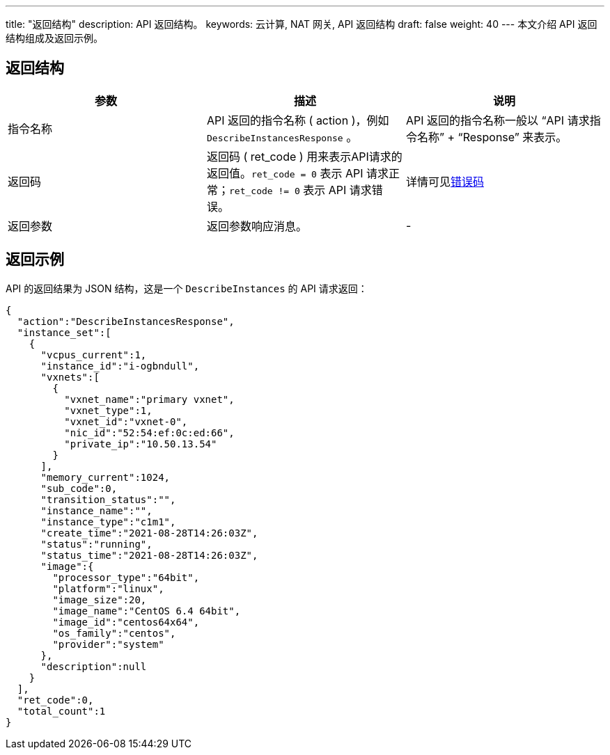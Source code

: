 ---
title: "返回结构"
description: API 返回结构。 
keywords: 云计算, NAT 网关, API 返回结构
draft: false
weight: 40
---
本文介绍 API 返回结构组成及返回示例。

== 返回结构

|===
| 参数 | 描述 | 说明

| 指令名称
| API 返回的指令名称 ( action )，例如 `DescribeInstancesResponse` 。
| API 返回的指令名称一般以 "`API 请求指令名称`" + "`Response`" 来表示。

| 返回码
| 返回码 ( ret_code ) 用来表示API请求的返回值。`ret_code = 0` 表示 API 请求正常；`ret_code != 0` 表示 API 请求错误。
| 详情可见link:../../error_code[错误码]

| 返回参数
| 返回参数响应消息。
| -
|===

== 返回示例

API 的返回结果为 JSON 结构，这是一个 `DescribeInstances` 的 API 请求返回：
[source]
----
{
  "action":"DescribeInstancesResponse",
  "instance_set":[
    {
      "vcpus_current":1,
      "instance_id":"i-ogbndull",
      "vxnets":[
        {
          "vxnet_name":"primary vxnet",
          "vxnet_type":1,
          "vxnet_id":"vxnet-0",
          "nic_id":"52:54:ef:0c:ed:66",
          "private_ip":"10.50.13.54"
        }
      ],
      "memory_current":1024,
      "sub_code":0,
      "transition_status":"",
      "instance_name":"",
      "instance_type":"c1m1",
      "create_time":"2021-08-28T14:26:03Z",
      "status":"running",
      "status_time":"2021-08-28T14:26:03Z",
      "image":{
        "processor_type":"64bit",
        "platform":"linux",
        "image_size":20,
        "image_name":"CentOS 6.4 64bit",
        "image_id":"centos64x64",
        "os_family":"centos",
        "provider":"system"
      },
      "description":null
    }
  ],
  "ret_code":0,
  "total_count":1
}
----
